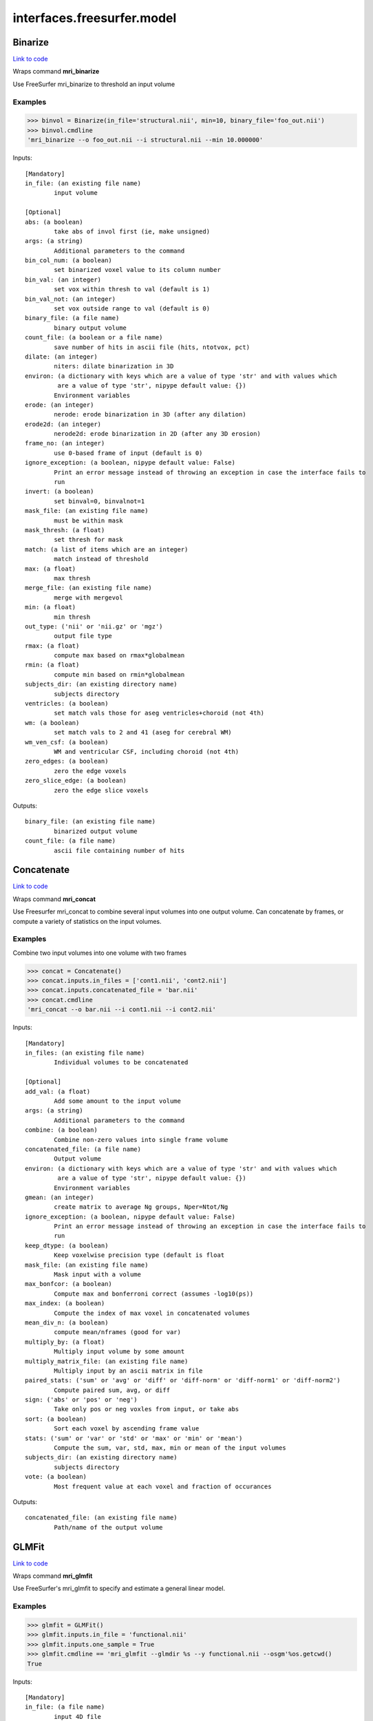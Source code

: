 .. AUTO-GENERATED FILE -- DO NOT EDIT!

interfaces.freesurfer.model
===========================


.. _nipype.interfaces.freesurfer.model.Binarize:


.. index:: Binarize

Binarize
--------

`Link to code <http://github.com/nipy/nipype/tree/99796c15f2e157774a3f54f878fdd06ad981a80b/nipype/interfaces/freesurfer/model.py#L402>`_

Wraps command **mri_binarize**

Use FreeSurfer mri_binarize to threshold an input volume

Examples
~~~~~~~~

>>> binvol = Binarize(in_file='structural.nii', min=10, binary_file='foo_out.nii')
>>> binvol.cmdline
'mri_binarize --o foo_out.nii --i structural.nii --min 10.000000'

Inputs::

        [Mandatory]
        in_file: (an existing file name)
                input volume

        [Optional]
        abs: (a boolean)
                take abs of invol first (ie, make unsigned)
        args: (a string)
                Additional parameters to the command
        bin_col_num: (a boolean)
                set binarized voxel value to its column number
        bin_val: (an integer)
                set vox within thresh to val (default is 1)
        bin_val_not: (an integer)
                set vox outside range to val (default is 0)
        binary_file: (a file name)
                binary output volume
        count_file: (a boolean or a file name)
                save number of hits in ascii file (hits, ntotvox, pct)
        dilate: (an integer)
                niters: dilate binarization in 3D
        environ: (a dictionary with keys which are a value of type 'str' and with values which
                 are a value of type 'str', nipype default value: {})
                Environment variables
        erode: (an integer)
                nerode: erode binarization in 3D (after any dilation)
        erode2d: (an integer)
                nerode2d: erode binarization in 2D (after any 3D erosion)
        frame_no: (an integer)
                use 0-based frame of input (default is 0)
        ignore_exception: (a boolean, nipype default value: False)
                Print an error message instead of throwing an exception in case the interface fails to
                run
        invert: (a boolean)
                set binval=0, binvalnot=1
        mask_file: (an existing file name)
                must be within mask
        mask_thresh: (a float)
                set thresh for mask
        match: (a list of items which are an integer)
                match instead of threshold
        max: (a float)
                max thresh
        merge_file: (an existing file name)
                merge with mergevol
        min: (a float)
                min thresh
        out_type: ('nii' or 'nii.gz' or 'mgz')
                output file type
        rmax: (a float)
                compute max based on rmax*globalmean
        rmin: (a float)
                compute min based on rmin*globalmean
        subjects_dir: (an existing directory name)
                subjects directory
        ventricles: (a boolean)
                set match vals those for aseg ventricles+choroid (not 4th)
        wm: (a boolean)
                set match vals to 2 and 41 (aseg for cerebral WM)
        wm_ven_csf: (a boolean)
                WM and ventricular CSF, including choroid (not 4th)
        zero_edges: (a boolean)
                zero the edge voxels
        zero_slice_edge: (a boolean)
                zero the edge slice voxels

Outputs::

        binary_file: (an existing file name)
                binarized output volume
        count_file: (a file name)
                ascii file containing number of hits

.. _nipype.interfaces.freesurfer.model.Concatenate:


.. index:: Concatenate

Concatenate
-----------

`Link to code <http://github.com/nipy/nipype/tree/99796c15f2e157774a3f54f878fdd06ad981a80b/nipype/interfaces/freesurfer/model.py#L505>`_

Wraps command **mri_concat**

Use Freesurfer mri_concat to combine several input volumes
into one output volume.  Can concatenate by frames, or compute
a variety of statistics on the input volumes.

Examples
~~~~~~~~

Combine two input volumes into one volume with two frames

>>> concat = Concatenate()
>>> concat.inputs.in_files = ['cont1.nii', 'cont2.nii']
>>> concat.inputs.concatenated_file = 'bar.nii'
>>> concat.cmdline
'mri_concat --o bar.nii --i cont1.nii --i cont2.nii'

Inputs::

        [Mandatory]
        in_files: (an existing file name)
                Individual volumes to be concatenated

        [Optional]
        add_val: (a float)
                Add some amount to the input volume
        args: (a string)
                Additional parameters to the command
        combine: (a boolean)
                Combine non-zero values into single frame volume
        concatenated_file: (a file name)
                Output volume
        environ: (a dictionary with keys which are a value of type 'str' and with values which
                 are a value of type 'str', nipype default value: {})
                Environment variables
        gmean: (an integer)
                create matrix to average Ng groups, Nper=Ntot/Ng
        ignore_exception: (a boolean, nipype default value: False)
                Print an error message instead of throwing an exception in case the interface fails to
                run
        keep_dtype: (a boolean)
                Keep voxelwise precision type (default is float
        mask_file: (an existing file name)
                Mask input with a volume
        max_bonfcor: (a boolean)
                Compute max and bonferroni correct (assumes -log10(ps))
        max_index: (a boolean)
                Compute the index of max voxel in concatenated volumes
        mean_div_n: (a boolean)
                compute mean/nframes (good for var)
        multiply_by: (a float)
                Multiply input volume by some amount
        multiply_matrix_file: (an existing file name)
                Multiply input by an ascii matrix in file
        paired_stats: ('sum' or 'avg' or 'diff' or 'diff-norm' or 'diff-norm1' or 'diff-norm2')
                Compute paired sum, avg, or diff
        sign: ('abs' or 'pos' or 'neg')
                Take only pos or neg voxles from input, or take abs
        sort: (a boolean)
                Sort each voxel by ascending frame value
        stats: ('sum' or 'var' or 'std' or 'max' or 'min' or 'mean')
                Compute the sum, var, std, max, min or mean of the input volumes
        subjects_dir: (an existing directory name)
                subjects directory
        vote: (a boolean)
                Most frequent value at each voxel and fraction of occurances

Outputs::

        concatenated_file: (an existing file name)
                Path/name of the output volume

.. _nipype.interfaces.freesurfer.model.GLMFit:


.. index:: GLMFit

GLMFit
------

`Link to code <http://github.com/nipy/nipype/tree/99796c15f2e157774a3f54f878fdd06ad981a80b/nipype/interfaces/freesurfer/model.py#L255>`_

Wraps command **mri_glmfit**

Use FreeSurfer's mri_glmfit to specify and estimate a general linear model.

Examples
~~~~~~~~

>>> glmfit = GLMFit()
>>> glmfit.inputs.in_file = 'functional.nii'
>>> glmfit.inputs.one_sample = True
>>> glmfit.cmdline == 'mri_glmfit --glmdir %s --y functional.nii --osgm'%os.getcwd()
True

Inputs::

        [Mandatory]
        in_file: (a file name)
                input 4D file

        [Optional]
        allow_ill_cond: (a boolean)
                allow ill-conditioned design matrices
        allow_repeated_subjects: (a boolean)
                allow subject names to repeat in the fsgd file (must appear before --fsgd
        args: (a string)
                Additional parameters to the command
        calc_AR1: (a boolean)
                compute and save temporal AR1 of residual
        check_opts: (a boolean)
                don't run anything, just check options and exit
        compute_log_y: (a boolean)
                compute natural log of y prior to analysis
        contrast: (an existing file name)
                contrast file
        cortex: (a boolean)
                use subjects ?h.cortex.label as label
                mutually_exclusive: label_file
        debug: (a boolean)
                turn on debugging
        design: (an existing file name)
                design matrix file
                mutually_exclusive: fsgd, design, one_sample
        diag: (an integer)
                Gdiag_no : set diagnositc level
        diag_cluster: (a boolean)
                save sig volume and exit from first sim loop
        environ: (a dictionary with keys which are a value of type 'str' and with values which
                 are a value of type 'str', nipype default value: {})
                Environment variables
        fixed_fx_dof: (an integer)
                dof for fixed effects analysis
                mutually_exclusive: fixed_fx_dof_file
        fixed_fx_dof_file: (a file name)
                text file with dof for fixed effects analysis
                mutually_exclusive: fixed_fx_dof
        fixed_fx_var: (an existing file name)
                for fixed effects analysis
        force_perm: (a boolean)
                force perumtation test, even when design matrix is not orthog
        fsgd: (a tuple of the form: (an existing file name, 'doss' or 'dods'))
                freesurfer descriptor file
                mutually_exclusive: fsgd, design, one_sample
        fwhm: (a float)
                smooth input by fwhm
        glm_dir: (a string)
                save outputs to dir
        hemi: ('lh' or 'rh')
                surface hemisphere
        ignore_exception: (a boolean, nipype default value: False)
                Print an error message instead of throwing an exception in case the interface fails to
                run
        invert_mask: (a boolean)
                invert mask
        label_file: (an existing file name)
                use label as mask, surfaces only
                mutually_exclusive: cortex
        mask_file: (an existing file name)
                binary mask
        no_contrast_sok: (a boolean)
                do not fail if no contrasts specified
        no_est_fwhm: (a boolean)
                turn off FWHM output estimation
        no_mask_smooth: (a boolean)
                do not mask when smoothing
        no_prune: (a boolean)
                do not prune
                mutually_exclusive: prunethresh
        one_sample: (a boolean)
                construct X and C as a one-sample group mean
                mutually_exclusive: one_sample, fsgd, design, contrast
        pca: (a boolean)
                perform pca/svd analysis on residual
        per_voxel_reg: (an existing file name)
                per-voxel regressors
        profile: (an integer)
                niters : test speed
        prune: (a boolean)
                remove voxels that do not have a non-zero value at each frame (def)
        prune_thresh: (a float)
                prune threshold. Default is FLT_MIN
                mutually_exclusive: noprune
        resynth_test: (an integer)
                test GLM by resynthsis
        save_cond: (a boolean)
                flag to save design matrix condition at each voxel
        save_estimate: (a boolean)
                save signal estimate (yhat)
        save_res_corr_mtx: (a boolean)
                save residual error spatial correlation matrix (eres.scm). Big!
        save_residual: (a boolean)
                save residual error (eres)
        seed: (an integer)
                used for synthesizing noise
        self_reg: (a tuple of the form: (an integer, an integer, an integer))
                self-regressor from index col row slice
        sim_done_file: (a file name)
                create file when simulation finished
        sim_sign: ('abs' or 'pos' or 'neg')
                abs, pos, or neg
        simulation: (a tuple of the form: ('perm' or 'mc-full' or 'mc-z', an integer, a float, a
                 string))
                nulltype nsim thresh csdbasename
        subject_id: (a string)
                subject id for surface geometry
        subjects_dir: (an existing directory name)
                subjects directory
        surf: (a boolean)
                analysis is on a surface mesh
                requires: subject_id, hemi
        surf_geo: (a string, nipype default value: white)
                surface geometry name (e.g. white, pial)
        synth: (a boolean)
                replace input with gaussian
        uniform: (a tuple of the form: (a float, a float))
                use uniform distribution instead of gaussian
        var_fwhm: (a float)
                smooth variance by fwhm
        vox_dump: (a tuple of the form: (an integer, an integer, an integer))
                dump voxel GLM and exit
        weight_file: (an existing file name)
                weight for each input at each voxel
                mutually_exclusive: weighted_ls
        weight_inv: (a boolean)
                invert weights
                mutually_exclusive: weighted_ls
        weight_sqrt: (a boolean)
                sqrt of weights
                mutually_exclusive: weighted_ls
        weighted_ls: (an existing file name)
                weighted least squares
                mutually_exclusive: weight_file, weight_inv, weight_sqrt

Outputs::

        beta_file: (an existing file name)
                map of regression coefficients
        dof_file: (a file name)
                text file with effective degrees-of-freedom for the analysis
        error_file: (a file name)
                map of residual error
        error_stddev_file: (a file name)
                map of residual error standard deviation
        error_var_file: (a file name)
                map of residual error variance
        estimate_file: (a file name)
                map of the estimated Y values
        frame_eigenvectors: (a file name)
                matrix of frame eigenvectors from residual PCA
        ftest_file
                map of test statistic values
        fwhm_file: (a file name)
                text file with estimated smoothness
        gamma_file
                map of contrast of regression coefficients
        gamma_var_file
                map of regression contrast variance
        glm_dir: (an existing directory name)
                output directory
        mask_file: (a file name)
                map of the mask used in the analysis
        sig_file
                map of F-test significance (in -log10p)
        singular_values: (a file name)
                matrix singular values from residual PCA
        spatial_eigenvectors: (a file name)
                map of spatial eigenvectors from residual PCA
        svd_stats_file: (a file name)
                text file summarizing the residual PCA

.. _nipype.interfaces.freesurfer.model.Label2Vol:


.. index:: Label2Vol

Label2Vol
---------

`Link to code <http://github.com/nipy/nipype/tree/99796c15f2e157774a3f54f878fdd06ad981a80b/nipype/interfaces/freesurfer/model.py#L737>`_

Wraps command **mri_label2vol**

Make a binary volume from a Freesurfer label

Examples
~~~~~~~~

>>> binvol = Label2Vol(label_file='cortex.label', template_file='structural.nii', reg_file='register.dat', fill_thresh=0.5, vol_label_file='foo_out.nii')
>>> binvol.cmdline
'mri_label2vol --fillthresh 0 --label cortex.label --reg register.dat --temp structural.nii --o foo_out.nii'

Inputs::

        [Mandatory]
        annot_file: (an existing file name)
                surface annotation file
                mutually_exclusive: label_file, annot_file, seg_file, aparc_aseg
                requires: subject_id, hemi
        aparc_aseg: (a boolean)
                use aparc+aseg.mgz in subjectdir as seg
                mutually_exclusive: label_file, annot_file, seg_file, aparc_aseg
        label_file: (an existing file name)
                list of label files
                mutually_exclusive: label_file, annot_file, seg_file, aparc_aseg
        seg_file: (an existing file name)
                segmentation file
                mutually_exclusive: label_file, annot_file, seg_file, aparc_aseg
        template_file: (an existing file name)
                output template volume

        [Optional]
        args: (a string)
                Additional parameters to the command
        environ: (a dictionary with keys which are a value of type 'str' and with values which
                 are a value of type 'str', nipype default value: {})
                Environment variables
        fill_thresh: (0.0 <= a floating point number <= 1.0)
                thresh : between 0 and 1
        hemi: ('lh' or 'rh')
                hemisphere to use lh or rh
        identity: (a boolean)
                set R=I
                mutually_exclusive: reg_file, reg_header, identity
        ignore_exception: (a boolean, nipype default value: False)
                Print an error message instead of throwing an exception in case the interface fails to
                run
        invert_mtx: (a boolean)
                Invert the registration matrix
        label_hit_file: (a file name)
                file with each frame is nhits for a label
        label_voxel_volume: (a float)
                volume of each label point (def 1mm3)
        map_label_stat: (a file name)
                map the label stats field into the vol
        native_vox2ras: (a boolean)
                use native vox2ras xform instead of  tkregister-style
        proj: (a tuple of the form: ('abs' or 'frac', a float, a float, a float))
                project along surface normal
        reg_file: (an existing file name)
                tkregister style matrix VolXYZ = R*LabelXYZ
                mutually_exclusive: reg_file, reg_header, identity
        reg_header: (an existing file name)
                label template volume
                mutually_exclusive: reg_file, reg_header, identity
        subject_id: (a string)
                subject id
        subjects_dir: (an existing directory name)
                subjects directory
        surface: (a string)
                use surface instead of white
        vol_label_file: (a file name)
                output volume

Outputs::

        vol_label_file: (an existing file name)
                output volume

.. _nipype.interfaces.freesurfer.model.MRISPreproc:


.. index:: MRISPreproc

MRISPreproc
-----------

`Link to code <http://github.com/nipy/nipype/tree/99796c15f2e157774a3f54f878fdd06ad981a80b/nipype/interfaces/freesurfer/model.py#L78>`_

Wraps command **mris_preproc**

Use FreeSurfer mris_preproc to prepare a group of contrasts for
a second level analysis

Examples
~~~~~~~~

>>> preproc = MRISPreproc()
>>> preproc.inputs.target = 'fsaverage'
>>> preproc.inputs.hemi = 'lh'
>>> preproc.inputs.vol_measure_file = [('cont1.nii', 'register.dat'),                                            ('cont1a.nii', 'register.dat')]
>>> preproc.inputs.out_file = 'concatenated_file.mgz'
>>> preproc.cmdline
'mris_preproc --hemi lh --out concatenated_file.mgz --target fsaverage --iv cont1.nii register.dat --iv cont1a.nii register.dat'

Inputs::

        [Mandatory]
        hemi: ('lh' or 'rh')
                hemisphere for source and target
        target: (a string)
                target subject name

        [Optional]
        args: (a string)
                Additional parameters to the command
        environ: (a dictionary with keys which are a value of type 'str' and with values which
                 are a value of type 'str', nipype default value: {})
                Environment variables
        fsgd_file: (an existing file name)
                specify subjects using fsgd file
                mutually_exclusive: subjects, fsgd_file, subject_file
        fwhm: (a float)
                smooth by fwhm mm on the target surface
                mutually_exclusive: num_iters
        fwhm_source: (a float)
                smooth by fwhm mm on the source surface
                mutually_exclusive: num_iters_source
        ignore_exception: (a boolean, nipype default value: False)
                Print an error message instead of throwing an exception in case the interface fails to
                run
        num_iters: (an integer)
                niters : smooth by niters on the target surface
                mutually_exclusive: fwhm
        num_iters_source: (an integer)
                niters : smooth by niters on the source surface
                mutually_exclusive: fwhm_source
        out_file: (a file name)
                output filename
        proj_frac: (a float)
                projection fraction for vol2surf
        smooth_cortex_only: (a boolean)
                only smooth cortex (ie, exclude medial wall)
        source_format: (a string)
                source format
        subject_file: (an existing file name)
                file specifying subjects separated by white space
                mutually_exclusive: subjects, fsgd_file, subject_file
        subjects: (a list of items which are any value)
                subjects from who measures are calculated
                mutually_exclusive: subjects, fsgd_file, subject_file
        subjects_dir: (an existing directory name)
                subjects directory
        surf_area: (a string)
                Extract vertex area from subject/surf/hemi.surfname to use as input.
                mutually_exclusive: surf_measure, surf_measure_file, surf_area
        surf_dir: (a string)
                alternative directory (instead of surf)
        surf_measure: (a string)
                Use subject/surf/hemi.surf_measure as input
                mutually_exclusive: surf_measure, surf_measure_file, surf_area
        surf_measure_file: (an existing file name)
                file alternative to surfmeas, still requires list of subjects
                mutually_exclusive: surf_measure, surf_measure_file, surf_area
        vol_measure_file: (a tuple of the form: (an existing file name, an existing file name))
                list of volume measure and reg file tuples

Outputs::

        out_file: (an existing file name)
                preprocessed output file

.. _nipype.interfaces.freesurfer.model.MS_LDA:


.. index:: MS_LDA

MS_LDA
------

`Link to code <http://github.com/nipy/nipype/tree/99796c15f2e157774a3f54f878fdd06ad981a80b/nipype/interfaces/freesurfer/model.py#L815>`_

Wraps command **mri_ms_LDA**

Perform LDA reduction on the intensity space of an arbitrary # of FLASH images

Examples
~~~~~~~~

>>> grey_label = 2
>>> white_label = 3
>>> zero_value = 1
>>> optimalWeights = MS_LDA(lda_labels=[grey_label, white_label],                                 label_file='label.mgz', weight_file='weights.txt',                                 shift=zero_value, vol_synth_file='synth_out.mgz',                                 conform=True, use_weights=True,                                 images=['FLASH1.mgz', 'FLASH2.mgz', 'FLASH3.mgz'])
>>> optimalWeights.cmdline
'mri_ms_LDA -conform -label label.mgz -lda 2 3 -shift 1 -W -synth synth_out.mgz -weight weights.txt FLASH1.mgz FLASH2.mgz FLASH3.mgz'

Inputs::

        [Mandatory]
        images: (an existing file name)
                list of input FLASH images
        lda_labels: (a list of from 2 to 2 items which are an integer)
                pair of class labels to optimize
        output_synth: (a file name)
                filename for the synthesized output volume
                mutually_exclusive: vol_synth_file, output_synth
        vol_synth_file: (a file name)
                filename for the synthesized output volume
                mutually_exclusive: vol_synth_file, output_synth
        weight_file: (a file name)
                filename for the LDA weights (input or output)

        [Optional]
        args: (a string)
                Additional parameters to the command
        conform: (a boolean)
                Conform the input volumes (brain mask typically already conformed)
        environ: (a dictionary with keys which are a value of type 'str' and with values which
                 are a value of type 'str', nipype default value: {})
                Environment variables
        ignore_exception: (a boolean, nipype default value: False)
                Print an error message instead of throwing an exception in case the interface fails to
                run
        label_file: (a file name)
                filename of the label volume
        mask_file: (a file name)
                filename of the brain mask volume
        shift: (an integer)
                shift all values equal to the given value to zero
        subjects_dir: (an existing directory name)
                subjects directory
        use_weights: (a boolean)
                Use the weights from a previously generated weight file

Outputs::

        vol_synth_file: (an existing file name)
        weight_file: (an existing file name)

.. _nipype.interfaces.freesurfer.model.OneSampleTTest:


.. index:: OneSampleTTest

OneSampleTTest
--------------

`Link to code <http://github.com/nipy/nipype/tree/99796c15f2e157774a3f54f878fdd06ad981a80b/nipype/interfaces/freesurfer/model.py#L334>`_

Wraps command **mri_glmfit**


Inputs::

        [Mandatory]
        in_file: (a file name)
                input 4D file

        [Optional]
        allow_ill_cond: (a boolean)
                allow ill-conditioned design matrices
        allow_repeated_subjects: (a boolean)
                allow subject names to repeat in the fsgd file (must appear before --fsgd
        args: (a string)
                Additional parameters to the command
        calc_AR1: (a boolean)
                compute and save temporal AR1 of residual
        check_opts: (a boolean)
                don't run anything, just check options and exit
        compute_log_y: (a boolean)
                compute natural log of y prior to analysis
        contrast: (an existing file name)
                contrast file
        cortex: (a boolean)
                use subjects ?h.cortex.label as label
                mutually_exclusive: label_file
        debug: (a boolean)
                turn on debugging
        design: (an existing file name)
                design matrix file
                mutually_exclusive: fsgd, design, one_sample
        diag: (an integer)
                Gdiag_no : set diagnositc level
        diag_cluster: (a boolean)
                save sig volume and exit from first sim loop
        environ: (a dictionary with keys which are a value of type 'str' and with values which
                 are a value of type 'str', nipype default value: {})
                Environment variables
        fixed_fx_dof: (an integer)
                dof for fixed effects analysis
                mutually_exclusive: fixed_fx_dof_file
        fixed_fx_dof_file: (a file name)
                text file with dof for fixed effects analysis
                mutually_exclusive: fixed_fx_dof
        fixed_fx_var: (an existing file name)
                for fixed effects analysis
        force_perm: (a boolean)
                force perumtation test, even when design matrix is not orthog
        fsgd: (a tuple of the form: (an existing file name, 'doss' or 'dods'))
                freesurfer descriptor file
                mutually_exclusive: fsgd, design, one_sample
        fwhm: (a float)
                smooth input by fwhm
        glm_dir: (a string)
                save outputs to dir
        hemi: ('lh' or 'rh')
                surface hemisphere
        ignore_exception: (a boolean, nipype default value: False)
                Print an error message instead of throwing an exception in case the interface fails to
                run
        invert_mask: (a boolean)
                invert mask
        label_file: (an existing file name)
                use label as mask, surfaces only
                mutually_exclusive: cortex
        mask_file: (an existing file name)
                binary mask
        no_contrast_sok: (a boolean)
                do not fail if no contrasts specified
        no_est_fwhm: (a boolean)
                turn off FWHM output estimation
        no_mask_smooth: (a boolean)
                do not mask when smoothing
        no_prune: (a boolean)
                do not prune
                mutually_exclusive: prunethresh
        one_sample: (a boolean)
                construct X and C as a one-sample group mean
                mutually_exclusive: one_sample, fsgd, design, contrast
        pca: (a boolean)
                perform pca/svd analysis on residual
        per_voxel_reg: (an existing file name)
                per-voxel regressors
        profile: (an integer)
                niters : test speed
        prune: (a boolean)
                remove voxels that do not have a non-zero value at each frame (def)
        prune_thresh: (a float)
                prune threshold. Default is FLT_MIN
                mutually_exclusive: noprune
        resynth_test: (an integer)
                test GLM by resynthsis
        save_cond: (a boolean)
                flag to save design matrix condition at each voxel
        save_estimate: (a boolean)
                save signal estimate (yhat)
        save_res_corr_mtx: (a boolean)
                save residual error spatial correlation matrix (eres.scm). Big!
        save_residual: (a boolean)
                save residual error (eres)
        seed: (an integer)
                used for synthesizing noise
        self_reg: (a tuple of the form: (an integer, an integer, an integer))
                self-regressor from index col row slice
        sim_done_file: (a file name)
                create file when simulation finished
        sim_sign: ('abs' or 'pos' or 'neg')
                abs, pos, or neg
        simulation: (a tuple of the form: ('perm' or 'mc-full' or 'mc-z', an integer, a float, a
                 string))
                nulltype nsim thresh csdbasename
        subject_id: (a string)
                subject id for surface geometry
        subjects_dir: (an existing directory name)
                subjects directory
        surf: (a boolean)
                analysis is on a surface mesh
                requires: subject_id, hemi
        surf_geo: (a string, nipype default value: white)
                surface geometry name (e.g. white, pial)
        synth: (a boolean)
                replace input with gaussian
        uniform: (a tuple of the form: (a float, a float))
                use uniform distribution instead of gaussian
        var_fwhm: (a float)
                smooth variance by fwhm
        vox_dump: (a tuple of the form: (an integer, an integer, an integer))
                dump voxel GLM and exit
        weight_file: (an existing file name)
                weight for each input at each voxel
                mutually_exclusive: weighted_ls
        weight_inv: (a boolean)
                invert weights
                mutually_exclusive: weighted_ls
        weight_sqrt: (a boolean)
                sqrt of weights
                mutually_exclusive: weighted_ls
        weighted_ls: (an existing file name)
                weighted least squares
                mutually_exclusive: weight_file, weight_inv, weight_sqrt

Outputs::

        beta_file: (an existing file name)
                map of regression coefficients
        dof_file: (a file name)
                text file with effective degrees-of-freedom for the analysis
        error_file: (a file name)
                map of residual error
        error_stddev_file: (a file name)
                map of residual error standard deviation
        error_var_file: (a file name)
                map of residual error variance
        estimate_file: (a file name)
                map of the estimated Y values
        frame_eigenvectors: (a file name)
                matrix of frame eigenvectors from residual PCA
        ftest_file
                map of test statistic values
        fwhm_file: (a file name)
                text file with estimated smoothness
        gamma_file
                map of contrast of regression coefficients
        gamma_var_file
                map of regression contrast variance
        glm_dir: (an existing directory name)
                output directory
        mask_file: (a file name)
                map of the mask used in the analysis
        sig_file
                map of F-test significance (in -log10p)
        singular_values: (a file name)
                matrix singular values from residual PCA
        spatial_eigenvectors: (a file name)
                map of spatial eigenvectors from residual PCA
        svd_stats_file: (a file name)
                text file summarizing the residual PCA

.. _nipype.interfaces.freesurfer.model.SegStats:


.. index:: SegStats

SegStats
--------

`Link to code <http://github.com/nipy/nipype/tree/99796c15f2e157774a3f54f878fdd06ad981a80b/nipype/interfaces/freesurfer/model.py#L613>`_

Wraps command **mri_segstats**

Use FreeSurfer mri_segstats for ROI analysis

Examples
~~~~~~~~

>>> import nipype.interfaces.freesurfer as fs
>>> ss = fs.SegStats()
>>> ss.inputs.annot = ('PWS04', 'lh', 'aparc')
>>> ss.inputs.in_file = 'functional.nii'
>>> ss.inputs.subjects_dir = '.'
>>> ss.inputs.avgwf_txt_file = './avgwf.txt'
>>> ss.inputs.summary_file = './summary.stats'
>>> ss.cmdline
'mri_segstats --annot PWS04 lh aparc --avgwf ./avgwf.txt --i functional.nii --sum ./summary.stats'

Inputs::

        [Mandatory]
        annot: (a tuple of the form: (a string, 'lh' or 'rh', a string))
                subject hemi parc : use surface parcellation
                mutually_exclusive: segmentation_file, annot, surf_label
        segmentation_file: (an existing file name)
                segmentation volume path
                mutually_exclusive: segmentation_file, annot, surf_label
        surf_label: (a tuple of the form: (a string, 'lh' or 'rh', a string))
                subject hemi label : use surface label
                mutually_exclusive: segmentation_file, annot, surf_label

        [Optional]
        args: (a string)
                Additional parameters to the command
        avgwf_file: (a boolean or a file name)
                Save as binary volume (bool or filename)
        avgwf_txt_file: (a boolean or a file name)
                Save average waveform into file (bool or filename)
        brain_vol: ('brain-vol-from-seg' or 'brainmask' or '--%s')
                Compute brain volume either with ``brainmask`` or ``brain-vol-from-seg``
        calc_power: ('sqr' or 'sqrt')
                Compute either the sqr or the sqrt of the input
        calc_snr: (a boolean)
                save mean/std as extra column in output table
        color_table_file: (an existing file name)
                color table file with seg id names
                mutually_exclusive: color_table_file, default_color_table, gca_color_table
        cortex_vol_from_surf: (a boolean)
                Compute cortex volume from surf
        default_color_table: (a boolean)
                use $FREESURFER_HOME/FreeSurferColorLUT.txt
                mutually_exclusive: color_table_file, default_color_table, gca_color_table
        environ: (a dictionary with keys which are a value of type 'str' and with values which
                 are a value of type 'str', nipype default value: {})
                Environment variables
        etiv: (a boolean)
                Compute ICV from talairach transform
        etiv_only: ('etiv' or 'old-etiv' or '--%s-only')
                Compute etiv and exit.  Use ``etiv`` or ``old-etiv``
        exclude_ctx_gm_wm: (a boolean)
                exclude cortical gray and white matter
        exclude_id: (an integer)
                Exclude seg id from report
        frame: (an integer)
                Report stats on nth frame of input volume
        gca_color_table: (an existing file name)
                get color table from GCA (CMA)
                mutually_exclusive: color_table_file, default_color_table, gca_color_table
        ignore_exception: (a boolean, nipype default value: False)
                Print an error message instead of throwing an exception in case the interface fails to
                run
        in_file: (an existing file name)
                Use the segmentation to report stats on this volume
        mask_erode: (an integer)
                Erode mask by some amount
        mask_file: (an existing file name)
                Mask volume (same size as seg
        mask_frame: (an integer)
                Mask with this (0 based) frame of the mask volume
                requires: mask_file
        mask_invert: (a boolean)
                Invert binarized mask volume
        mask_sign: ('abs' or 'pos' or 'neg' or '--masksign %s')
                Sign for mask threshold: pos, neg, or abs
        mask_thresh: (a float)
                binarize mask with this threshold <0.5>
        multiply: (a float)
                multiply input by val
        non_empty_only: (a boolean)
                Only report nonempty segmentations
        partial_volume_file: (an existing file name)
                Compensate for partial voluming
        segment_id: (a list of items which are any value)
                Manually specify segmentation ids
        sf_avg_file: (a boolean or a file name)
                Save mean across space and time
        subjects_dir: (an existing directory name)
                subjects directory
        summary_file: (a file name)
                Segmentation stats summary table file
        vox: (a list of items which are an integer)
                Replace seg with all 0s except at C R S (three int inputs)
        wm_vol_from_surf: (a boolean)
                Compute wm volume from surf

Outputs::

        avgwf_file: (a file name)
                Volume with functional statistics averaged over segs
        avgwf_txt_file: (a file name)
                Text file with functional statistics averaged over segs
        sf_avg_file: (a file name)
                Text file with func statistics averaged over segs and framss
        summary_file: (an existing file name)
                Segmentation summary statistics table
